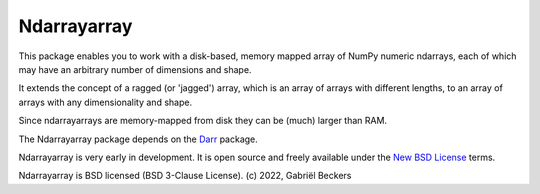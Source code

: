 Ndarrayarray
============

|Repo Status|

This package enables you to work with a disk-based, memory mapped array of NumPy numeric
ndarrays, each of which may have an arbitrary number of dimensions and shape.

It extends the concept of a ragged (or 'jagged') array, which is an array of arrays
with different lengths, to an array of arrays with any dimensionality and shape.

Since ndarrayarrays are memory-mapped from disk they can be (much) larger than RAM.

The Ndarrayarray package depends on the `Darr <https://github.com/gbeckers/Darr/>`__ package.

Ndarrayarray is very early in development. It is open source and freely available under
the `New BSD License <https://opensource.org/licenses/BSD-3-Clause>`__ terms.

Ndarrayarray is BSD licensed (BSD 3-Clause License). (c) 2022, Gabriël
Beckers

.. |Repo Status| image:: https://www.repostatus.org/badges/latest/wip.svg
   :alt: Project Status: WIP – Initial development is in progress, but there has not yet been a stable, usable release suitable for the public.
   :target: https://www.repostatus.org/#wip

